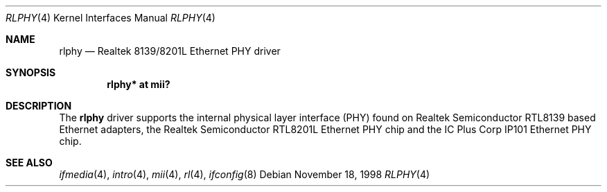 .\"	$OpenBSD: rlphy.4,v 1.11 2005/09/19 21:54:11 jmc Exp $
.\"
.\" Copyright (c) 1998 Jason L. Wright (jason@thought.net)
.\" All rights reserved.
.\"
.\" Redistribution and use in source and binary forms, with or without
.\" modification, are permitted provided that the following conditions
.\" are met:
.\" 1. Redistributions of source code must retain the above copyright
.\"    notice, this list of conditions and the following disclaimer.
.\" 2. Redistributions in binary form must reproduce the above copyright
.\"    notice, this list of conditions and the following disclaimer in the
.\"    documentation and/or other materials provided with the distribution.
.\"
.\" THIS SOFTWARE IS PROVIDED BY THE AUTHOR ``AS IS'' AND ANY EXPRESS OR
.\" IMPLIED WARRANTIES, INCLUDING, BUT NOT LIMITED TO, THE IMPLIED
.\" WARRANTIES OF MERCHANTABILITY AND FITNESS FOR A PARTICULAR PURPOSE ARE
.\" DISCLAIMED.  IN NO EVENT SHALL THE AUTHOR BE LIABLE FOR ANY DIRECT,
.\" INDIRECT, INCIDENTAL, SPECIAL, EXEMPLARY, OR CONSEQUENTIAL DAMAGES
.\" (INCLUDING, BUT NOT LIMITED TO, PROCUREMENT OF SUBSTITUTE GOODS OR
.\" SERVICES; LOSS OF USE, DATA, OR PROFITS; OR BUSINESS INTERRUPTION)
.\" HOWEVER CAUSED AND ON ANY THEORY OF LIABILITY, WHETHER IN CONTRACT,
.\" STRICT LIABILITY, OR TORT (INCLUDING NEGLIGENCE OR OTHERWISE) ARISING IN
.\" ANY WAY OUT OF THE USE OF THIS SOFTWARE, EVEN IF ADVISED OF THE
.\" POSSIBILITY OF SUCH DAMAGE.
.\"
.Dd November 18, 1998
.Dt RLPHY 4
.Os
.Sh NAME
.Nm rlphy
.Nd Realtek 8139/8201L Ethernet PHY driver
.Sh SYNOPSIS
.Cd "rlphy* at mii?"
.Sh DESCRIPTION
The
.Nm
driver supports the internal physical layer interface (PHY) found on
Realtek Semiconductor
.Tn RTL8139
based Ethernet adapters, the Realtek Semiconductor
.Tn RTL8201L
Ethernet PHY chip and the IC Plus Corp
.Tn IP101
Ethernet PHY chip.
.Sh SEE ALSO
.Xr ifmedia 4 ,
.Xr intro 4 ,
.Xr mii 4 ,
.Xr rl 4 ,
.Xr ifconfig 8
